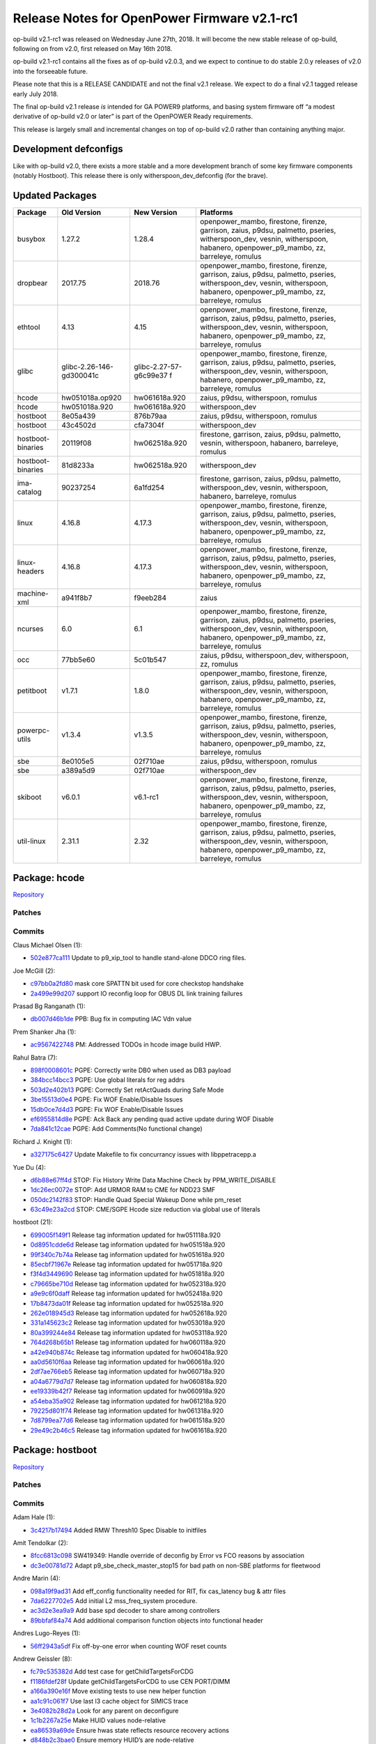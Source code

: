 Release Notes for OpenPower Firmware v2.1-rc1
=============================================

op-build v2.1-rc1 was released on Wednesday June 27th, 2018. It will become the new stable release of op-build, following on from v2.0,
first released on May 16th 2018.

op-build v2.1-rc1 contains all the fixes as of op-build v2.0.3, and we expect to continue to do stable 2.0.y releases of v2.0 into the
forseeable future.

Please note that this is a RELEASE CANDIDATE and not the final v2.1 release. We expect to do a final v2.1 tagged release early July 2018.

The final op-build v2.1 release *is* intended for GA POWER9 platforms, and basing system firmware off “a modest derivative of op-build v2.0
or later” is part of the OpenPOWER Ready requirements.

This release is largely small and incremental changes on top of op-build v2.0 rather than containing anything major.

Development defconfigs
----------------------

Like with op-build v2.0, there exists a more stable and a more development branch of some key firmware components (notably Hostboot). This
release there is only witherspoon_dev_defconfig (for the brave).

Updated Packages
----------------

+-------------------+---------------------------+------------------------+----------------------------------------------------------------+
| Package           | Old Version               | New Version            | Platforms                                                      |
+===================+===========================+========================+================================================================+
| busybox           | 1.27.2                    | 1.28.4                 | openpower_mambo, firestone, firenze, garrison, zaius, p9dsu,   |
|                   |                           |                        | palmetto, pseries, witherspoon_dev, vesnin, witherspoon,       |
|                   |                           |                        | habanero, openpower_p9_mambo, zz, barreleye, romulus           |
+-------------------+---------------------------+------------------------+----------------------------------------------------------------+
| dropbear          | 2017.75                   | 2018.76                | openpower_mambo, firestone, firenze, garrison, zaius, p9dsu,   |
|                   |                           |                        | palmetto, pseries, witherspoon_dev, vesnin, witherspoon,       |
|                   |                           |                        | habanero, openpower_p9_mambo, zz, barreleye, romulus           |
+-------------------+---------------------------+------------------------+----------------------------------------------------------------+
| ethtool           | 4.13                      | 4.15                   | openpower_mambo, firestone, firenze, garrison, zaius, p9dsu,   |
|                   |                           |                        | palmetto, pseries, witherspoon_dev, vesnin, witherspoon,       |
|                   |                           |                        | habanero, openpower_p9_mambo, zz, barreleye, romulus           |
+-------------------+---------------------------+------------------------+----------------------------------------------------------------+
| glibc             | glibc-2.26-146-gd300041c  | glibc-2.27-57-g6c99e37 | openpower_mambo, firestone, firenze, garrison, zaius, p9dsu,   |
|                   |                           | f                      | palmetto, pseries, witherspoon_dev, vesnin, witherspoon,       |
|                   |                           |                        | habanero, openpower_p9_mambo, zz, barreleye, romulus           |
+-------------------+---------------------------+------------------------+----------------------------------------------------------------+
| hcode             | hw051018a.op920           | hw061618a.920          | zaius, p9dsu, witherspoon, romulus                             |
+-------------------+---------------------------+------------------------+----------------------------------------------------------------+
| hcode             | hw051018a.920             | hw061618a.920          | witherspoon_dev                                                |
+-------------------+---------------------------+------------------------+----------------------------------------------------------------+
| hostboot          | 8e05a439                  | 876b79aa               | zaius, p9dsu, witherspoon, romulus                             |
+-------------------+---------------------------+------------------------+----------------------------------------------------------------+
| hostboot          | 43c4502d                  | cfa7304f               | witherspoon_dev                                                |
+-------------------+---------------------------+------------------------+----------------------------------------------------------------+
| hostboot-binaries | 20119f08                  | hw062518a.920          | firestone, garrison, zaius, p9dsu, palmetto, vesnin,           |
|                   |                           |                        | witherspoon, habanero, barreleye, romulus                      |
+-------------------+---------------------------+------------------------+----------------------------------------------------------------+
| hostboot-binaries | 81d8233a                  | hw062518a.920          | witherspoon_dev                                                |
+-------------------+---------------------------+------------------------+----------------------------------------------------------------+
| ima-catalog       | 90237254                  | 6a1fd254               | firestone, garrison, zaius, p9dsu, palmetto, witherspoon_dev,  |
|                   |                           |                        | vesnin, witherspoon, habanero, barreleye, romulus              |
+-------------------+---------------------------+------------------------+----------------------------------------------------------------+
| linux             | 4.16.8                    | 4.17.3                 | openpower_mambo, firestone, firenze, garrison, zaius, p9dsu,   |
|                   |                           |                        | palmetto, pseries, witherspoon_dev, vesnin, witherspoon,       |
|                   |                           |                        | habanero, openpower_p9_mambo, zz, barreleye, romulus           |
+-------------------+---------------------------+------------------------+----------------------------------------------------------------+
| linux-headers     | 4.16.8                    | 4.17.3                 | openpower_mambo, firestone, firenze, garrison, zaius, p9dsu,   |
|                   |                           |                        | palmetto, pseries, witherspoon_dev, vesnin, witherspoon,       |
|                   |                           |                        | habanero, openpower_p9_mambo, zz, barreleye, romulus           |
+-------------------+---------------------------+------------------------+----------------------------------------------------------------+
| machine-xml       | a941f8b7                  | f9eeb284               | zaius                                                          |
+-------------------+---------------------------+------------------------+----------------------------------------------------------------+
| ncurses           | 6.0                       | 6.1                    | openpower_mambo, firestone, firenze, garrison, zaius, p9dsu,   |
|                   |                           |                        | palmetto, pseries, witherspoon_dev, vesnin, witherspoon,       |
|                   |                           |                        | habanero, openpower_p9_mambo, zz, barreleye, romulus           |
+-------------------+---------------------------+------------------------+----------------------------------------------------------------+
| occ               | 77bb5e60                  | 5c01b547               | zaius, p9dsu, witherspoon_dev, witherspoon, zz, romulus        |
+-------------------+---------------------------+------------------------+----------------------------------------------------------------+
| petitboot         | v1.7.1                    | 1.8.0                  | openpower_mambo, firestone, firenze, garrison, zaius, p9dsu,   |
|                   |                           |                        | palmetto, pseries, witherspoon_dev, vesnin, witherspoon,       |
|                   |                           |                        | habanero, openpower_p9_mambo, zz, barreleye, romulus           |
+-------------------+---------------------------+------------------------+----------------------------------------------------------------+
| powerpc-utils     | v1.3.4                    | v1.3.5                 | openpower_mambo, firestone, firenze, garrison, zaius, p9dsu,   |
|                   |                           |                        | palmetto, pseries, witherspoon_dev, vesnin, witherspoon,       |
|                   |                           |                        | habanero, openpower_p9_mambo, zz, barreleye, romulus           |
+-------------------+---------------------------+------------------------+----------------------------------------------------------------+
| sbe               | 8e0105e5                  | 02f710ae               | zaius, p9dsu, witherspoon, romulus                             |
+-------------------+---------------------------+------------------------+----------------------------------------------------------------+
| sbe               | a389a5d9                  | 02f710ae               | witherspoon_dev                                                |
+-------------------+---------------------------+------------------------+----------------------------------------------------------------+
| skiboot           | v6.0.1                    | v6.1-rc1               | openpower_mambo, firestone, firenze, garrison, zaius, p9dsu,   |
|                   |                           |                        | palmetto, pseries, witherspoon_dev, vesnin, witherspoon,       |
|                   |                           |                        | habanero, openpower_p9_mambo, zz, barreleye, romulus           |
+-------------------+---------------------------+------------------------+----------------------------------------------------------------+
| util-linux        | 2.31.1                    | 2.32                   | openpower_mambo, firestone, firenze, garrison, zaius, p9dsu,   |
|                   |                           |                        | palmetto, pseries, witherspoon_dev, vesnin, witherspoon,       |
|                   |                           |                        | habanero, openpower_p9_mambo, zz, barreleye, romulus           |
+-------------------+---------------------------+------------------------+----------------------------------------------------------------+

Package: hcode
--------------

`Repository <https://github.com/open-power/hcode>`__

Patches
~~~~~~~

Commits
~~~~~~~

Claus Michael Olsen (1):

-  `502e877ca111 <https://github.com/open-power/hcode/commit/502e877ca111>`__ Update to p9_xip_tool to handle stand-alone DDCO ring files.

Joe McGill (2):

-  `c97bb0a2fd80 <https://github.com/open-power/hcode/commit/c97bb0a2fd80>`__ mask core SPATTN bit used for core checkstop handshake
-  `2a499e99d207 <https://github.com/open-power/hcode/commit/2a499e99d207>`__ support IO reconfig loop for OBUS DL link training failures

Prasad Bg Ranganath (1):

-  `db007d46b1de <https://github.com/open-power/hcode/commit/db007d46b1de>`__ PPB: Bug fix in computing IAC Vdn value

Prem Shanker Jha (1):

-  `ac9567422748 <https://github.com/open-power/hcode/commit/ac9567422748>`__ PM: Addressed TODOs in hcode image build HWP.

Rahul Batra (7):

-  `898f0008601c <https://github.com/open-power/hcode/commit/898f0008601c>`__ PGPE: Correctly write DB0 when used as DB3 payload
-  `384bcc14bcc3 <https://github.com/open-power/hcode/commit/384bcc14bcc3>`__ PGPE: Use global literals for reg addrs
-  `503d2e402b13 <https://github.com/open-power/hcode/commit/503d2e402b13>`__ PGPE: Correctly Set retActQuads during Safe Mode
-  `3be15513d0e4 <https://github.com/open-power/hcode/commit/3be15513d0e4>`__ PGPE: Fix WOF Enable/Disable Issues
-  `15db0ce7d4d3 <https://github.com/open-power/hcode/commit/15db0ce7d4d3>`__ PGPE: Fix WOF Enable/Disable Issues
-  `ef6955814d8e <https://github.com/open-power/hcode/commit/ef6955814d8e>`__ PGPE: Ack Back any pending quad active update during WOF
   Disable
-  `7da841c12cae <https://github.com/open-power/hcode/commit/7da841c12cae>`__ PGPE: Add Comments(No functional change)

Richard J. Knight (1):

-  `a327175c6427 <https://github.com/open-power/hcode/commit/a327175c6427>`__ Update Makefile to fix concurrancy issues with libppetracepp.a

Yue Du (4):

-  `d6b88e67ff4d <https://github.com/open-power/hcode/commit/d6b88e67ff4d>`__ STOP: Fix History Write Data Machine Check by
   PPM_WRITE_DISABLE
-  `1dc26ec0072e <https://github.com/open-power/hcode/commit/1dc26ec0072e>`__ STOP: Add URMOR RAM to CME for NDD23 SMF
-  `050dc2142f83 <https://github.com/open-power/hcode/commit/050dc2142f83>`__ STOP: Handle Quad Special Wakeup Done while pm_reset
-  `63c49e23a2cd <https://github.com/open-power/hcode/commit/63c49e23a2cd>`__ STOP: CME/SGPE Hcode size reduction via global use of literals

hostboot (21):

-  `699005f149f1 <https://github.com/open-power/hcode/commit/699005f149f1>`__ Release tag information updated for hw051118a.920
-  `0d8951cdde6d <https://github.com/open-power/hcode/commit/0d8951cdde6d>`__ Release tag information updated for hw051518a.920
-  `99f340c7b74a <https://github.com/open-power/hcode/commit/99f340c7b74a>`__ Release tag information updated for hw051618a.920
-  `85ecbf71967e <https://github.com/open-power/hcode/commit/85ecbf71967e>`__ Release tag information updated for hw051718a.920
-  `f3f4d3449690 <https://github.com/open-power/hcode/commit/f3f4d3449690>`__ Release tag information updated for hw051818a.920
-  `c79665be710d <https://github.com/open-power/hcode/commit/c79665be710d>`__ Release tag information updated for hw052318a.920
-  `a9e9c6f0daff <https://github.com/open-power/hcode/commit/a9e9c6f0daff>`__ Release tag information updated for hw052418a.920
-  `17b8473da01f <https://github.com/open-power/hcode/commit/17b8473da01f>`__ Release tag information updated for hw052518a.920
-  `262e018945d3 <https://github.com/open-power/hcode/commit/262e018945d3>`__ Release tag information updated for hw052618a.920
-  `331a145623c2 <https://github.com/open-power/hcode/commit/331a145623c2>`__ Release tag information updated for hw053018a.920
-  `80a399244e84 <https://github.com/open-power/hcode/commit/80a399244e84>`__ Release tag information updated for hw053118a.920
-  `764d268b65b1 <https://github.com/open-power/hcode/commit/764d268b65b1>`__ Release tag information updated for hw060118a.920
-  `a42e940b874c <https://github.com/open-power/hcode/commit/a42e940b874c>`__ Release tag information updated for hw060418a.920
-  `aa0d5610f6aa <https://github.com/open-power/hcode/commit/aa0d5610f6aa>`__ Release tag information updated for hw060618a.920
-  `2df7ae766eb5 <https://github.com/open-power/hcode/commit/2df7ae766eb5>`__ Release tag information updated for hw060718a.920
-  `a04a6779d7d7 <https://github.com/open-power/hcode/commit/a04a6779d7d7>`__ Release tag information updated for hw060818a.920
-  `ee19339b42f7 <https://github.com/open-power/hcode/commit/ee19339b42f7>`__ Release tag information updated for hw060918a.920
-  `a54eba35a902 <https://github.com/open-power/hcode/commit/a54eba35a902>`__ Release tag information updated for hw061218a.920
-  `79225d801f74 <https://github.com/open-power/hcode/commit/79225d801f74>`__ Release tag information updated for hw061318a.920
-  `7d8799ea77d6 <https://github.com/open-power/hcode/commit/7d8799ea77d6>`__ Release tag information updated for hw061518a.920
-  `29e49c2b46c5 <https://github.com/open-power/hcode/commit/29e49c2b46c5>`__ Release tag information updated for hw061618a.920

Package: hostboot
-----------------

`Repository <https://github.com/open-power/hostboot>`__

.. _v2.1-rc1-patches-1:

Patches
~~~~~~~

.. _v2.1-rc1-commits-1:

Commits
~~~~~~~

Adam Hale (1):

-  `3c4217b17494 <https://github.com/open-power/hostboot/commit/3c4217b17494>`__ Added RMW Thresh10 Spec Disable to initfiles

Amit Tendolkar (2):

-  `8fcc6813c098 <https://github.com/open-power/hostboot/commit/8fcc6813c098>`__ SW419349: Handle override of deconfig by Error vs FCO
   reasons by association
-  `dc3e00781d72 <https://github.com/open-power/hostboot/commit/dc3e00781d72>`__ Adapt p9_sbe_check_master_stop15 for bad path on non-SBE
   platforms for fleetwood

Andre Marin (4):

-  `098a19f9ad31 <https://github.com/open-power/hostboot/commit/098a19f9ad31>`__ Add eff_config functionality needed for RIT, fix
   cas_latency bug & attr files
-  `7da6227702e5 <https://github.com/open-power/hostboot/commit/7da6227702e5>`__ Add initial L2 mss_freq_system procedure.
-  `ac3d2e3ea9a9 <https://github.com/open-power/hostboot/commit/ac3d2e3ea9a9>`__ Add base spd decoder to share among controllers
-  `89bbfaf84a74 <https://github.com/open-power/hostboot/commit/89bbfaf84a74>`__ Add additional comparison function objects into functional
   header

Andres Lugo-Reyes (1):

-  `56ff2943a5df <https://github.com/open-power/hostboot/commit/56ff2943a5df>`__ Fix off-by-one error when counting WOF reset counts

Andrew Geissler (8):

-  `fc79c535382d <https://github.com/open-power/hostboot/commit/fc79c535382d>`__ Add test case for getChildTargetsForCDG
-  `f1186fdef28f <https://github.com/open-power/hostboot/commit/f1186fdef28f>`__ Update getChildTargetsForCDG to use CEN PORT/DIMM
-  `a166a390e16f <https://github.com/open-power/hostboot/commit/a166a390e16f>`__ Move existing tests to use new helper function
-  `aa1c91c061f7 <https://github.com/open-power/hostboot/commit/aa1c91c061f7>`__ Use last l3 cache object for SIMICS trace
-  `3e4082b28d2a <https://github.com/open-power/hostboot/commit/3e4082b28d2a>`__ Look for any parent on deconfigure
-  `1c1b2267a25e <https://github.com/open-power/hostboot/commit/1c1b2267a25e>`__ Make HUID values node-relative
-  `ea86539a69de <https://github.com/open-power/hostboot/commit/ea86539a69de>`__ Ensure hwas state reflects resource recovery actions
-  `d848b2c3bae0 <https://github.com/open-power/hostboot/commit/d848b2c3bae0>`__ Ensure memory HUID’s are node-relative

Ankit Dhingra (1):

-  `8a3c6293dff7 <https://github.com/open-power/hostboot/commit/8a3c6293dff7>`__ Add support for TOD osc switch interrupt

Ben Gass (5):

-  `d1c0355b013c <https://github.com/open-power/hostboot/commit/d1c0355b013c>`__ Set TRAIN_TIME to 0 for simulation.
-  `ee559052e566 <https://github.com/open-power/hostboot/commit/ee559052e566>`__ Update p9n_23 engd with
   n23_e9108_3_tp105_ec408_soa_sc_u138_01 data
-  `d4954387404b <https://github.com/open-power/hostboot/commit/d4954387404b>`__ Correct Safe mode freqency to UltraTurbo compare error
   message.
-  `785e89f5fcf9 <https://github.com/open-power/hostboot/commit/785e89f5fcf9>`__ Shorten A-link timers for sim. Add polling for A-link
   training.
-  `f563ab5ac678 <https://github.com/open-power/hostboot/commit/f563ab5ac678>`__ Updating p9.core.scan.initfile settings for p9n 2.3

Benjamin Weisenbeck (8):

-  `b9f23622a49f <https://github.com/open-power/hostboot/commit/b9f23622a49f>`__ PRD: Updates for Cumulus PLL analysis
-  `0b19471945a6 <https://github.com/open-power/hostboot/commit/0b19471945a6>`__ PRD: Add post analysis function for Centaur PLL
-  `9a67762efeac <https://github.com/open-power/hostboot/commit/9a67762efeac>`__ PRD: XBUS spare deployed should be predictive in mnfg
-  `eaaf8422a3e4 <https://github.com/open-power/hostboot/commit/eaaf8422a3e4>`__ PRD: Support for handling core unit checkstop
-  `9e5283c651ba <https://github.com/open-power/hostboot/commit/9e5283c651ba>`__ PRD: Callout both PCI clocks by position for double clock
   failure
-  `8e3836f3ef0b <https://github.com/open-power/hostboot/commit/8e3836f3ef0b>`__ PRD: Cleanup RC handling in PLL code
-  `0b069da4ece5 <https://github.com/open-power/hostboot/commit/0b069da4ece5>`__ PRD: Fix core checkstop masking
-  `3796a71a5012 <https://github.com/open-power/hostboot/commit/3796a71a5012>`__ PRD: Add missing centaur PLL CheckErrorType plugin

Bill Hoffa (9):

-  `59c3af1f3017 <https://github.com/open-power/hostboot/commit/59c3af1f3017>`__ Implement Interrupt Resource Provider Init for MPIPL
   Multi-Node Systems
-  `90a2cbe1f607 <https://github.com/open-power/hostboot/commit/90a2cbe1f607>`__ Set Master Proc Attrs during MPIPL FSP Fail-Over Scenario
-  `3ee0baff08c2 <https://github.com/open-power/hostboot/commit/3ee0baff08c2>`__ Set attribute PROC_MASTER_TYPE during MPIPL
-  `f3b2f887b854 <https://github.com/open-power/hostboot/commit/f3b2f887b854>`__ Add 2nd query to hbRelease script finding commits in
   release-fips920
-  `6bb10d494153 <https://github.com/open-power/hostboot/commit/6bb10d494153>`__ Force hbRelease to search ‘master’ branch
-  `034db70a607c <https://github.com/open-power/hostboot/commit/034db70a607c>`__ Multinode MPIPL INTRP Initialization Changes
-  `b3e359badd40 <https://github.com/open-power/hostboot/commit/b3e359badd40>`__ Corrected data type to size for var in
   retrieveRepairDataMemBuf()
-  `112e8c957fb6 <https://github.com/open-power/hostboot/commit/112e8c957fb6>`__ Enable DMI Erepair
-  `cb841f1bd72a <https://github.com/open-power/hostboot/commit/cb841f1bd72a>`__ Add kernel debug trace to Invalid IPC Message Errors

Brian Bakke (3):

-  `3148c8e41ee8 <https://github.com/open-power/hostboot/commit/3148c8e41ee8>`__ Fixes to node IPC messaging to handling non-zero base
   addresses
-  `e364f91be172 <https://github.com/open-power/hostboot/commit/e364f91be172>`__ Fixes to node IPC messaging to handle non-zero base
   addresses
-  `77eb9fe3e55a <https://github.com/open-power/hostboot/commit/77eb9fe3e55a>`__ Itep16 substep order does not match documentation

Brian Silver (7):

-  `4e5b1ac13de9 <https://github.com/open-power/hostboot/commit/4e5b1ac13de9>`__ Initial commit of memory subsystem
-  `f958bd60cb79 <https://github.com/open-power/hostboot/commit/f958bd60cb79>`__ Fix memory/VBU attribute files, add ‘ipl’ test case
-  `26726a54e4f2 <https://github.com/open-power/hostboot/commit/26726a54e4f2>`__ Add memdiags implementation for superfast operations
-  `90ec400612ee <https://github.com/open-power/hostboot/commit/90ec400612ee>`__ Add L1 for p9_mss_freq_drift
-  `932cd97fe0ff <https://github.com/open-power/hostboot/commit/932cd97fe0ff>`__ Add freq checking to ipl unit test, fix mk file
-  `257555af0952 <https://github.com/open-power/hostboot/commit/257555af0952>`__ Add rudimentary memory plug rules
-  `496e3d430783 <https://github.com/open-power/hostboot/commit/496e3d430783>`__ Add minor minor version feature support to getecid

Brian Stegmiller (3):

-  `c0a78795a8dc <https://github.com/open-power/hostboot/commit/c0a78795a8dc>`__ PRD: Update TD_CTLR_DATA with port information
-  `11b5f7d2b616 <https://github.com/open-power/hostboot/commit/11b5f7d2b616>`__ ATTN: Examine correct proc for handling Centaur Attentions
-  `86cda996b3fb <https://github.com/open-power/hostboot/commit/86cda996b3fb>`__ PRD: DMI Lane Repair

CHRISTINA L. GRAVES (1):

-  `c63b3e4a122c <https://github.com/open-power/hostboot/commit/c63b3e4a122c>`__ p9_fab_iovalid fix to clear action0/1 bits corresponding w/
   link being enabled

Caleb Palmer (19):

-  `02d764dfa0a7 <https://github.com/open-power/hostboot/commit/02d764dfa0a7>`__ PRD: Fix invalid getConnectedParent in getCommonVars
-  `7f4b95b28d21 <https://github.com/open-power/hostboot/commit/7f4b95b28d21>`__ PRD: Adjust assert in BadDqBitmap Utils
-  `3d5c1c541bae <https://github.com/open-power/hostboot/commit/3d5c1c541bae>`__ PRD: Update restoreDramRepairs for Centaur
-  `233fec0d3893 <https://github.com/open-power/hostboot/commit/233fec0d3893>`__ PRD: Rename ATTR_MBA_PORT and ATTR_MBA_DIMM
-  `359102f7aaaa <https://github.com/open-power/hostboot/commit/359102f7aaaa>`__ Rename MBA_PORT and MBA_DIMM attrs
-  `93a05fa7d48c <https://github.com/open-power/hostboot/commit/93a05fa7d48c>`__ PRD: Update getDimmDqAttr for Centaur
-  `3f14f5032bfe <https://github.com/open-power/hostboot/commit/3f14f5032bfe>`__ PRD: UE callout rank if no dimm callout
-  `6ee6cdf1c18e <https://github.com/open-power/hostboot/commit/6ee6cdf1c18e>`__ PRD: getConnectedChild proc to membuf bug fix
-  `1e9e686d61cc <https://github.com/open-power/hostboot/commit/1e9e686d61cc>`__ PRD: Adjust proc to membuf getConnectedChild
-  `41a25f11016a <https://github.com/open-power/hostboot/commit/41a25f11016a>`__ PRD: Resume maint cmd support for MBA
-  `67499d6a3e87 <https://github.com/open-power/hostboot/commit/67499d6a3e87>`__ PRD: Runtime VCM support for Centaur
-  `6b6f1ef8f53f <https://github.com/open-power/hostboot/commit/6b6f1ef8f53f>`__ PRD: Fix template in chipMarkCleanup
-  `504349373489 <https://github.com/open-power/hostboot/commit/504349373489>`__ PRD: Runtime TPS for Centaur/Cumulus
-  `c0996da3cf36 <https://github.com/open-power/hostboot/commit/c0996da3cf36>`__ PRD: use isValid() check before MemSymbol::getDram()
-  `58436097f094 <https://github.com/open-power/hostboot/commit/58436097f094>`__ PRD: Fix template in applyRasPolicies
-  `8d97caa96550 <https://github.com/open-power/hostboot/commit/8d97caa96550>`__ Fix Bad Dq Centaur Translation
-  `8186a367ec6f <https://github.com/open-power/hostboot/commit/8186a367ec6f>`__ Temp remove bad bit translation until attr enabled for
   Fleetwood
-  `bfebff1e8079 <https://github.com/open-power/hostboot/commit/bfebff1e8079>`__ Adjust Bad Dq Translation for CDIMMs
-  `a65f239bf383 <https://github.com/open-power/hostboot/commit/a65f239bf383>`__ PRD: Dont report error log for backlog count underflow FIR

Chris Steffen (4):

-  `94bdad69c456 <https://github.com/open-power/hostboot/commit/94bdad69c456>`__ DMI I/O Checkin
-  `3a3a0d0d4dc8 <https://github.com/open-power/hostboot/commit/3a3a0d0d4dc8>`__ I/O Metadata Cleanup
-  `4a51cec16bdd <https://github.com/open-power/hostboot/commit/4a51cec16bdd>`__ SW431549 DMI Read Erepair
-  `13b422771493 <https://github.com/open-power/hostboot/commit/13b422771493>`__ Updating Channel Fail Mask

Christian Geddes (14):

-  `1cc7a88e11df <https://github.com/open-power/hostboot/commit/1cc7a88e11df>`__ Add PEER_PATH attribute to xbus and obus targets
-  `dd25ed1a207c <https://github.com/open-power/hostboot/commit/dd25ed1a207c>`__ Add error log for sbe poweron fails and clean up errlog
   commits
-  `261c874fb2dd <https://github.com/open-power/hostboot/commit/261c874fb2dd>`__ Update targeting init during RT to set PEER_TARGET on OBUS
   targets
-  `d2f22373f239 <https://github.com/open-power/hostboot/commit/d2f22373f239>`__ Deconfig record can’t get added to vitalAttn elog on FSP
-  `b1771bfafee1 <https://github.com/open-power/hostboot/commit/b1771bfafee1>`__ Create HWP to save/restore OBUS fir masks
-  `42327316097c <https://github.com/open-power/hostboot/commit/42327316097c>`__ Slave SBE scratch regs must be up to date before
   continueMPIPL called
-  `fd269e881530 <https://github.com/open-power/hostboot/commit/fd269e881530>`__ Clear obus fir mask attrs after restoring obus firmasks
-  `a09327508399 <https://github.com/open-power/hostboot/commit/a09327508399>`__ Save and restore OBUS related firmasks
-  `17d1f78337ea <https://github.com/open-power/hostboot/commit/17d1f78337ea>`__ Refactor re-init of targeting data during MPIPL/HBRT
   startup
-  `6b01faeebc16 <https://github.com/open-power/hostboot/commit/6b01faeebc16>`__ Link PLID for failing SBE recovery in PRD path w/ other
   related logs
-  `e15b65ed41d8 <https://github.com/open-power/hostboot/commit/e15b65ed41d8>`__ Fix bugs in core checkstop escalation manipulation during
   HB
-  `5090c197292c <https://github.com/open-power/hostboot/commit/5090c197292c>`__ Deprecate legacy ATTR_MBA_PORT/ATTR_MBA_DIMM
-  `be8bb8fae414 <https://github.com/open-power/hostboot/commit/be8bb8fae414>`__ Update PEER_TARGET values to be NULL on MPIPL if needed
-  `4d9e273baf30 <https://github.com/open-power/hostboot/commit/4d9e273baf30>`__ Remove deprecated VCS_I2C_RAIL attribute from hb code

Claus Michael Olsen (1):

-  `b22701137048 <https://github.com/open-power/hostboot/commit/b22701137048>`__ Update to p9_xip_tool to handle stand-alone DDCO ring
   files.

Craig Hamilton (1):

-  `7feb1cb12d1b <https://github.com/open-power/hostboot/commit/7feb1cb12d1b>`__ Adding unit tests for the mss lab sdk

Dan Crowell (21):

-  `6634b6fca3df <https://github.com/open-power/hostboot/commit/6634b6fca3df>`__ Better debug for weird PIR issues
-  `d44dfb65fa5d <https://github.com/open-power/hostboot/commit/d44dfb65fa5d>`__ Remove writeable from ATTR_FABRIC_GROUP/CHIP_ID
-  `ad181494c943 <https://github.com/open-power/hostboot/commit/ad181494c943>`__ Force hb dump on VFS crashes
-  `a4e02fc08289 <https://github.com/open-power/hostboot/commit/a4e02fc08289>`__ FFDC enhancements for core activate fails
-  `4d392ef8f9ea <https://github.com/open-power/hostboot/commit/4d392ef8f9ea>`__ Removing attributes that got added back in a bad merge
-  `6165bafa7de9 <https://github.com/open-power/hostboot/commit/6165bafa7de9>`__ Centaur DD1.3 Bucket Support
-  `a3cf4f273a3e <https://github.com/open-power/hostboot/commit/a3cf4f273a3e>`__ Add SMP_CABLE to PartCallout list
-  `d161474ee597 <https://github.com/open-power/hostboot/commit/d161474ee597>`__ Fix indirect scoms at runtime under Opal
-  `4bfa55da9a90 <https://github.com/open-power/hostboot/commit/4bfa55da9a90>`__ Increase default watchdog timeout to 10 minutes
-  `9bace77a615d <https://github.com/open-power/hostboot/commit/9bace77a615d>`__ Defer handling attentions on non-master proc until after
   SMP is up
-  `3ecd7cf99fb4 <https://github.com/open-power/hostboot/commit/3ecd7cf99fb4>`__ Add some MAGIC instructions to aid Simics optimization
-  `41daed137d2f <https://github.com/open-power/hostboot/commit/41daed137d2f>`__ Write Hostboot HRMOR into core scratch reg 1
-  `7ce378803d9a <https://github.com/open-power/hostboot/commit/7ce378803d9a>`__ Always deconfigure the parent of any deconfigured DIMM
-  `fe439a0d9ef0 <https://github.com/open-power/hostboot/commit/fe439a0d9ef0>`__ Add RESOURCE_RECOVERED event for all Targets
-  `2c5c60e23fad <https://github.com/open-power/hostboot/commit/2c5c60e23fad>`__ Add clock callout enums for specific clock sources
-  `4189613d36cc <https://github.com/open-power/hostboot/commit/4189613d36cc>`__ Fix for multinode HBRT use of VPD
-  `cc9d2c634eb6 <https://github.com/open-power/hostboot/commit/cc9d2c634eb6>`__ Remove EXTERNAL_VRM_STEPDELAY
-  `7cc829425257 <https://github.com/open-power/hostboot/commit/7cc829425257>`__ Debug improvements for exceptions and OOM hangs
-  `2432d94f7f53 <https://github.com/open-power/hostboot/commit/2432d94f7f53>`__ Update MAGIC instruction for Simics
-  `3eddb7eaa994 <https://github.com/open-power/hostboot/commit/3eddb7eaa994>`__ Force ATTR_PROC_EFF_FABRIC_CHIP_ID to correct values
-  `a4dca215e867 <https://github.com/open-power/hostboot/commit/a4dca215e867>`__ Update some defaults for AVSBUS attributes

Daniel Howe (2):

-  `0f97acef7aec <https://github.com/open-power/hostboot/commit/0f97acef7aec>`__ Updates to pb_cfg_follow_scope_rate_jump_level and
   pb_cfg_np_cmd_jump_cmd_rate
-  `7b9936e7b593 <https://github.com/open-power/hostboot/commit/7b9936e7b593>`__ dd1.1+ DL training procedure updates

Daniel M. Crowell (1):

-  `1b819687e056 <https://github.com/open-power/hostboot/commit/1b819687e056>`__ Revert “Set HB Dump Flag in TI Data on any TI with SRC”

Elizabeth Liner (3):

-  `2a43c455adfc <https://github.com/open-power/hostboot/commit/2a43c455adfc>`__ Set up core checkstop escalation using HWP
-  `0539920e555b <https://github.com/open-power/hostboot/commit/0539920e555b>`__ Re-enabling test cases that were turned off during bringup
-  `27fc2d9695a4 <https://github.com/open-power/hostboot/commit/27fc2d9695a4>`__ Adding Chiplet Num testcases for MC, MI and DMI in cumulus

Greg Still (3):

-  `4e919f5e820f <https://github.com/open-power/hostboot/commit/4e919f5e820f>`__ PM: clear Hcode error injection bit upon PM complex reset
-  `f59ac34985af <https://github.com/open-power/hostboot/commit/f59ac34985af>`__ PM: Clear error injection bits before special wake-up in PM
   complex reset
-  `e95497ee0e43 <https://github.com/open-power/hostboot/commit/e95497ee0e43>`__ PM: Fix double biases value into safe mode frequency

Ilya Smirnov (9):

-  `92a48f3e7c80 <https://github.com/open-power/hostboot/commit/92a48f3e7c80>`__ Check if Console Library is Loaded Before Printing to
   Console
-  `a5982dd2d6a9 <https://github.com/open-power/hostboot/commit/a5982dd2d6a9>`__ New Attribute For Unusable TPMs
-  `70e337a2fe76 <https://github.com/open-power/hostboot/commit/70e337a2fe76>`__ Add Proc # to TPM’s Affinity Path
-  `d55d64a79ca4 <https://github.com/open-power/hostboot/commit/d55d64a79ca4>`__ Marked Failed TPMs Unusable For Alignment Check
-  `c1bbef56ec51 <https://github.com/open-power/hostboot/commit/c1bbef56ec51>`__ Fix range Tags in attribute_types.xml
-  `6ebff9a73ab0 <https://github.com/open-power/hostboot/commit/6ebff9a73ab0>`__ Secure Boot: Set trusted boot enabled in HDAT considering
   all nodes
-  `b77dbedc8f3c <https://github.com/open-power/hostboot/commit/b77dbedc8f3c>`__ Add Locking of Abus Sec Mailboxes
-  `c7384e829f3d <https://github.com/open-power/hostboot/commit/c7384e829f3d>`__ Secure Boot: Support API to fence off all node processors’
   secure mailboxes
-  `7e0d574dff88 <https://github.com/open-power/hostboot/commit/7e0d574dff88>`__ New Global For Console Daemon

Jacob Harvey (5):

-  `2be2b8605a3c <https://github.com/open-power/hostboot/commit/2be2b8605a3c>`__ Implementing thermal_init
-  `6e6325f51676 <https://github.com/open-power/hostboot/commit/6e6325f51676>`__ Implement p9_mss_throttle_mem
-  `e0a1c41a7ad9 <https://github.com/open-power/hostboot/commit/e0a1c41a7ad9>`__ Implement L2 eff_config_thermal, bulk_pwr_throttle
-  `fd71688e86ea <https://github.com/open-power/hostboot/commit/fd71688e86ea>`__ Fixing bulk_pwr_throttles calculations
-  `6b836df1d491 <https://github.com/open-power/hostboot/commit/6b836df1d491>`__ Implementing draminit_training_adv

Jaymes Wilks (5):

-  `98bee5bbab00 <https://github.com/open-power/hostboot/commit/98bee5bbab00>`__ New API to Retrieve Random Number from the TPM
-  `079de8c7c0f7 <https://github.com/open-power/hostboot/commit/079de8c7c0f7>`__ Remove workarounds for multinode HDAT support
-  `e9eacec8bad1 <https://github.com/open-power/hostboot/commit/e9eacec8bad1>`__ Support TPM PCR Poisoning
-  `0c6d58230e61 <https://github.com/open-power/hostboot/commit/0c6d58230e61>`__ Create attributes for intended PHYP ATTN areas
-  `24f3312ea1d3 <https://github.com/open-power/hostboot/commit/24f3312ea1d3>`__ HRMOR relative addressing for PHyp SP ATTN area dump

Jenny Huynh (1):

-  `27bbfd345736 <https://github.com/open-power/hostboot/commit/27bbfd345736>`__ Changing NXCQFIR(34) RNG control logic error to checkstop

Jim Yuan (1):

-  `01be61c03770 <https://github.com/open-power/hostboot/commit/01be61c03770>`__ Fix FRU board mfg date and time.

Joe McGill (23):

-  `37931b3b0f8f <https://github.com/open-power/hostboot/commit/37931b3b0f8f>`__ Add MSS customization support from CRP0 Lx MVPD
-  `c4b9c94600cc <https://github.com/open-power/hostboot/commit/c4b9c94600cc>`__ cen_scominits – add pervasive LFIR configuration for TP,
   NEST, MEM chiplets
-  `cb934c171a01 <https://github.com/open-power/hostboot/commit/cb934c171a01>`__ enable spreading via SS PLL for Fleetwood platform
-  `9dd8199cc416 <https://github.com/open-power/hostboot/commit/9dd8199cc416>`__ p9_spr_name_map – change mnemonic for SPR 511 to SMFCTRL
-  `6df55b571dcb <https://github.com/open-power/hostboot/commit/6df55b571dcb>`__ p9_sbe_common – mark TP LFIR bits 18:20 recoverable
-  `f9a40964fc9d <https://github.com/open-power/hostboot/commit/f9a40964fc9d>`__ support IO reconfig loop for OBUS DL link training failures
-  `dece8b8d13ad <https://github.com/open-power/hostboot/commit/dece8b8d13ad>`__ p9_sbe_scominit – unmask TP LFIR bit 37 for Cumulus
-  `4a43554124f7 <https://github.com/open-power/hostboot/commit/4a43554124f7>`__ p9_sbe_common – mark TP LFIR bit 37 as recoverable
-  `306a71070535 <https://github.com/open-power/hostboot/commit/306a71070535>`__ FBC Level 1 procedures
-  `b7d8c7cfb45e <https://github.com/open-power/hostboot/commit/b7d8c7cfb45e>`__ L2 HWPs – p9_smp_link_layer and p9_fab_iovalid
-  `75649c5f3d45 <https://github.com/open-power/hostboot/commit/75649c5f3d45>`__ L2 - Fabric updates for multi-chip support
-  `2cd54a28ccb0 <https://github.com/open-power/hostboot/commit/2cd54a28ccb0>`__ p9_fab_iovalid – invoke link validation subroutine
-  `36a8aaf9dc8b <https://github.com/open-power/hostboot/commit/36a8aaf9dc8b>`__ L3 update – p9_fab_iovalid
-  `904da7128b41 <https://github.com/open-power/hostboot/commit/904da7128b41>`__ IO, FBC updates to enable ABUS for Fleetwood
-  `0c44c70474ee <https://github.com/open-power/hostboot/commit/0c44c70474ee>`__ shift XBUS FIR programming inits for secure boot
-  `6d4c897edca3 <https://github.com/open-power/hostboot/commit/6d4c897edca3>`__ p9_fab_iovalid – secure ABUS mailboxes after iovalid is
   asserted
-  `eae5dde56fae <https://github.com/open-power/hostboot/commit/eae5dde56fae>`__ support IO reconfig loop for OBUS DL link training failures
-  `78055ea9215e <https://github.com/open-power/hostboot/commit/78055ea9215e>`__ p9_fab_iovalid – remove code setting ABUS security lock
-  `67ae5190164c <https://github.com/open-power/hostboot/commit/67ae5190164c>`__ shift OBUS FIR programming inits for secure boot
-  `ed7254aed9ca <https://github.com/open-power/hostboot/commit/ed7254aed9ca>`__ use putscomUnderMask API to update FBC DL control register
-  `8dba363050dc <https://github.com/open-power/hostboot/commit/8dba363050dc>`__ shift OBUS FIR programming inits for secure boot
-  `d93fbb365235 <https://github.com/open-power/hostboot/commit/d93fbb365235>`__ correctly propogate bad return code from
   p9_adu_coherent_status_check
-  `36839984fe01 <https://github.com/open-power/hostboot/commit/36839984fe01>`__ p9_throttle_sync – clear refresh sync type after issuing
   IPL sync

John Rell (1):

-  `a4dd8cf996ba <https://github.com/open-power/hostboot/commit/a4dd8cf996ba>`__ jgr18042600 Changed rx_recal_abort_dl_mask=0 for cumulus
   HW446964

Louis Stermole (10):

-  `375927318f7e <https://github.com/open-power/hostboot/commit/375927318f7e>`__ adding memory/lab subdirs, adding lab tool/module make
   target
-  `d4f2ab31bde3 <https://github.com/open-power/hostboot/commit/d4f2ab31bde3>`__ Remove GSA dependencies (CATCH, SQLITE3) from MSS builds
-  `29bde9b906c9 <https://github.com/open-power/hostboot/commit/29bde9b906c9>`__ WR_LVL Termination Fix (Qoff) for p9c, DDR4 only
-  `79e4184e41b7 <https://github.com/open-power/hostboot/commit/79e4184e41b7>`__ Fix p9c mss_ccs_fail_type function to return valid RC when
   it fails
-  `dd251cae71e5 <https://github.com/open-power/hostboot/commit/dd251cae71e5>`__ Change mss_freq algorithm to deconfigure ports to achieve
   common DIMM freq
-  `264b8c707d65 <https://github.com/open-power/hostboot/commit/264b8c707d65>`__ Add extra DRAM reset after RCD load on Nimbus
-  `a4e1c3426e15 <https://github.com/open-power/hostboot/commit/a4e1c3426e15>`__ Change MBSFIR[27] to be a conditional channel fail on
   Cumulus
-  `1d21270b627a <https://github.com/open-power/hostboot/commit/1d21270b627a>`__ Restore ATTR_CEN_SCHMOO_MULTIPLE_SETUP_CALL after shmoos to
   fix masking errors
-  `1d33fcf2c591 <https://github.com/open-power/hostboot/commit/1d33fcf2c591>`__ Add bad bit setting to p9c training advanced
-  `fd49726ffcf0 <https://github.com/open-power/hostboot/commit/fd49726ffcf0>`__ Fix p9c_generic_shmoo unit test to work with corrected bad
   bits attr

Luke Mulkey (2):

-  `1fd1cc97eb82 <https://github.com/open-power/hostboot/commit/1fd1cc97eb82>`__ P9C Memory Throttle Updates (new HWPs and new ISDIMM Power
   Curve support)
-  `788da84977bc <https://github.com/open-power/hostboot/commit/788da84977bc>`__ P9C Memory Throttle Updates (new HWPs and new ISDIMM Power
   Curve support)

Marty Gloff (5):

-  `f5024f66d08a <https://github.com/open-power/hostboot/commit/f5024f66d08a>`__ Set HB Dump Flag in TI Data on any TI with SRC
-  `d7355b73ce6b <https://github.com/open-power/hostboot/commit/d7355b73ce6b>`__ Improve resource recovery path to handle memory plugging
   rules
-  `cd8df2a4b033 <https://github.com/open-power/hostboot/commit/cd8df2a4b033>`__ Clear Block Spec Deconfig Attribute when Gard is removed
-  `876b79aacd9b <https://github.com/open-power/hostboot/commit/876b79aacd9b>`__ Fix for SBE_P9_XIP_CUSTOMIZE_UNSUCCESSFUL during ipl with
   one EX
-  `ccf2f3445e15 <https://github.com/open-power/hostboot/commit/ccf2f3445e15>`__ HBRT attrrp depends on node zero being present

Matt Derksen (6):

-  `7145f5c28a5b <https://github.com/open-power/hostboot/commit/7145f5c28a5b>`__ Checks for channel failure in memory.
-  `775a7639b7d3 <https://github.com/open-power/hostboot/commit/775a7639b7d3>`__ Update addExtMemMruData for Cumulus
-  `caa0f8a5bd32 <https://github.com/open-power/hostboot/commit/caa0f8a5bd32>`__ Fix function name of p9c_query_channel_failure
-  `9ec1a1f399f3 <https://github.com/open-power/hostboot/commit/9ec1a1f399f3>`__ Reenable getMemBufRawCardType calling.
-  `e38d6b0d199b <https://github.com/open-power/hostboot/commit/e38d6b0d199b>`__ DRAM sparing support functions
-  `3302fd380eba <https://github.com/open-power/hostboot/commit/3302fd380eba>`__ Additional DRAM sparing support functions

Matthew Hickman (2):

-  `03096ae8e5f3 <https://github.com/open-power/hostboot/commit/03096ae8e5f3>`__ Added empty scrub.H for HB mirror
-  `7b8e60462b27 <https://github.com/open-power/hostboot/commit/7b8e60462b27>`__ Added p9_mss_memdiag for cronus ipl and modified scrub for
   step 16

Meng Li (1):

-  `fd23ae8d50f3 <https://github.com/open-power/hostboot/commit/fd23ae8d50f3>`__ Get SN from BMC and update into PVPD EEPROM

Michael Pardeik (3):

-  `ccc4804c0a8f <https://github.com/open-power/hostboot/commit/ccc4804c0a8f>`__ P9C Memory Throttle HWP Updates
-  `df43ad6f8512 <https://github.com/open-power/hostboot/commit/df43ad6f8512>`__ P9N/P9C util to throttle HWP updates for min util and
   safemode
-  `49fe793f319d <https://github.com/open-power/hostboot/commit/49fe793f319d>`__ centaur mba initfile update for refresh reset interval

Mike Baiocchi (12):

-  `22b613003960 <https://github.com/open-power/hostboot/commit/22b613003960>`__ Rediscover I2C Targets after Host I2C Reset
-  `3d3d39d62a94 <https://github.com/open-power/hostboot/commit/3d3d39d62a94>`__ Get Final HDAT Size from PAYLOAD’s SPIRA section
-  `8e601e32703b <https://github.com/open-power/hostboot/commit/8e601e32703b>`__ Remove System Level TCE Attributes
-  `8e8b74fdbd58 <https://github.com/open-power/hostboot/commit/8e8b74fdbd58>`__ Add option to masterProcChipTargetHandle() to return
   functional chip
-  `d0eaecced89b <https://github.com/open-power/hostboot/commit/d0eaecced89b>`__ Skip Diagnostic Mode for I2C Resets over FSI In All Cases
-  `2383ff8f7e76 <https://github.com/open-power/hostboot/commit/2383ff8f7e76>`__ Add Secureboot Info to FFDC of I2C Errors
-  `3ad299af08fd <https://github.com/open-power/hostboot/commit/3ad299af08fd>`__ Establish Base Support For Sending Mailbox Messages Across
   XBUS/ABUS
-  `a1e236a42218 <https://github.com/open-power/hostboot/commit/a1e236a42218>`__ Improve FFDC for new Node Comm Device Driver
-  `26d9aed84b0f <https://github.com/open-power/hostboot/commit/26d9aed84b0f>`__ Add Mutex and Error Recovery for Node Communications
-  `36d47d4ca26d <https://github.com/open-power/hostboot/commit/36d47d4ca26d>`__ Update bbuild to b0608a_1823.920 and CUMULUS/Jenkins Fix
-  `7617e77949d7 <https://github.com/open-power/hostboot/commit/7617e77949d7>`__ Add procedure for istep 18’s Node Communication ABUS
   Exchange
-  `323f71eb613d <https://github.com/open-power/hostboot/commit/323f71eb613d>`__ Add TPM Calls to Node Communication ABUS Exchange Procedure

Nick Bofferding (15):

-  `b783b0264c7f <https://github.com/open-power/hostboot/commit/b783b0264c7f>`__ Secure Boot: Secure Centaurs in istep 14.5
-  `d2c360c9db83 <https://github.com/open-power/hostboot/commit/d2c360c9db83>`__ Secure Boot: Do not disable external cMFSI fencing in “host
   IPL complete” istep
-  `2fe71f4ddc13 <https://github.com/open-power/hostboot/commit/2fe71f4ddc13>`__ Secure Boot: Implement Centaur SCOM cache
-  `9394f9d05ef8 <https://github.com/open-power/hostboot/commit/9394f9d05ef8>`__ Secure Boot: Inform FSP of key transition progress
-  `396cbd9a20cb <https://github.com/open-power/hostboot/commit/396cbd9a20cb>`__ Secure Boot: Remove cMFSI fencing TODO
-  `6be04f343c79 <https://github.com/open-power/hostboot/commit/6be04f343c79>`__ Secure Boot: Purge SW signature cache for multinode
   binaries
-  `b14259e6b41a <https://github.com/open-power/hostboot/commit/b14259e6b41a>`__ Secure Boot: Disable x-bus node communication
-  `6359b6a6e881 <https://github.com/open-power/hostboot/commit/6359b6a6e881>`__ Fix memory leaks associated with various msg_sendrecv calls
-  `f9aa8f06bbd8 <https://github.com/open-power/hostboot/commit/f9aa8f06bbd8>`__ Memory Management: Fix coalesce to track holes in the page
   management
-  `b81a9c8640e6 <https://github.com/open-power/hostboot/commit/b81a9c8640e6>`__ Secure Boot: Defer init of Centaur SCOM cache register
   definitions
-  `cbacafbc508a <https://github.com/open-power/hostboot/commit/cbacafbc508a>`__ Secure Boot: Enabled final Secure Boot settings for
   Zeppelin
-  `1db54dcc27d4 <https://github.com/open-power/hostboot/commit/1db54dcc27d4>`__ Secure Boot: Disable cache of 2010800 Centaur register
-  `82aa44098bcf <https://github.com/open-power/hostboot/commit/82aa44098bcf>`__ Remove p9_fab_iovalid.C in order to re-mirror it
-  `30fe98727be2 <https://github.com/open-power/hostboot/commit/30fe98727be2>`__ Secure Boot: Centaur Security: Fix handling of 9 Centaur
   registers
-  `d420d7b06a2e <https://github.com/open-power/hostboot/commit/d420d7b06a2e>`__ Secure Boot: Set FIR mask bits for inactive OBUS links
   during host coalesce

Nick Klazynski (4):

-  `6838b3e41111 <https://github.com/open-power/hostboot/commit/6838b3e41111>`__ HW447585, HW447589, HW439303, Fix CDD1.2 security setting
-  `b801b49cd1ba <https://github.com/open-power/hostboot/commit/b801b49cd1ba>`__ Enable full ERAT for NDD2.2+ and CDD1.1+
-  `f757ce93e06b <https://github.com/open-power/hostboot/commit/f757ce93e06b>`__ Disable 2-for-1 on NDD2.2- and CDD1.2-
-  `443609a24275 <https://github.com/open-power/hostboot/commit/443609a24275>`__ Add RL0/RL1 support for CDD1.2

Prachi Gupta (12):

-  `3c73a7c369ce <https://github.com/open-power/hostboot/commit/3c73a7c369ce>`__ wrap test: Use MNFG_FLAGS instead of compile time flag
-  `dbd116ad5b6a <https://github.com/open-power/hostboot/commit/dbd116ad5b6a>`__ wrap_test: targeting fixups
-  `e71f194cb0ba <https://github.com/open-power/hostboot/commit/e71f194cb0ba>`__ DECONFIG_GARDABLE: add no_export tag, don’t want MRW to
   override
-  `2e5169694368 <https://github.com/open-power/hostboot/commit/2e5169694368>`__ wrap_test: set MFG_WRAP_TEST_LINKS_SET on the destination
   target
-  `bbee47025c11 <https://github.com/open-power/hostboot/commit/bbee47025c11>`__ Fixup all the voltage rail’s ID attribute for both proc and
   cent
-  `a9986addb4ff <https://github.com/open-power/hostboot/commit/a9986addb4ff>`__ call mss_volt\* hwps with membufs that have same VDDR_ID
-  `7983214c3e76 <https://github.com/open-power/hostboot/commit/7983214c3e76>`__ p9c_mss_volt_dimm_count: add a const to the input parameter
-  `0ae044ac29cf <https://github.com/open-power/hostboot/commit/0ae044ac29cf>`__ add a call to mss_volt_dimm_count hwp
-  `5815703c3be9 <https://github.com/open-power/hostboot/commit/5815703c3be9>`__ Add support for missing memory behind master proc
-  `27bf395be2cd <https://github.com/open-power/hostboot/commit/27bf395be2cd>`__ missing memory: istep 7 and 14 changes
-  `d50263f51eb4 <https://github.com/open-power/hostboot/commit/d50263f51eb4>`__ getMBvpdAttr: Updates for DDR3 support
-  `cc638c9bdc4e <https://github.com/open-power/hostboot/commit/cc638c9bdc4e>`__ Added in a sleep after we winkle in istep 18 to avoid race
   conditions

Prasad Bg Ranganath (5):

-  `4e78db3c12df <https://github.com/open-power/hostboot/commit/4e78db3c12df>`__ SBE:PUTRING: Add callout support for checkword mismatch
   failure
-  `798ff0e50b1d <https://github.com/open-power/hostboot/commit/798ff0e50b1d>`__ PM reset: Fix disable resclk procedure
-  `37aa1c9e5919 <https://github.com/open-power/hostboot/commit/37aa1c9e5919>`__ PM_RESCLK: Clear override bits of CACCR in reset flow
-  `261923ec2039 <https://github.com/open-power/hostboot/commit/261923ec2039>`__ PPB: Bug fix in computing IAC Vdn value
-  `25da6f268179 <https://github.com/open-power/hostboot/commit/25da6f268179>`__ PM:Remove deprecated attributes

Prem Shanker Jha (3):

-  `5ed2437d9ecf <https://github.com/open-power/hostboot/commit/5ed2437d9ecf>`__ SplWkup: Fixed issue in FFDC collection in case of special
   wakeup timeout.
-  `2b37fd25aed1 <https://github.com/open-power/hostboot/commit/2b37fd25aed1>`__ PM: Addressed TODOs in hcode image build HWP.
-  `cfa7304f5d6a <https://github.com/open-power/hostboot/commit/cfa7304f5d6a>`__ STOP API: API conditionally supports 255 SCOM restore
   entries for each quad.

Richard J. Knight (6):

-  `83c61f3ae866 <https://github.com/open-power/hostboot/commit/83c61f3ae866>`__ Use the effective chip and group ids to calc mmio addr
-  `496156ffbd83 <https://github.com/open-power/hostboot/commit/496156ffbd83>`__ Add centaur dynamic VDDR code to hostboot
-  `49f6c664792e <https://github.com/open-power/hostboot/commit/49f6c664792e>`__ Add fix for HDAT Fail in Hostboot istep 21: BC8A1A20
-  `c6cbabf3d435 <https://github.com/open-power/hostboot/commit/c6cbabf3d435>`__ Add HX keyword attribute for PCIe bifurcation support
-  `8e9be410090d <https://github.com/open-power/hostboot/commit/8e9be410090d>`__ Fix SRC BC8A1A20 - RUNTIME::RC_INVALID_RHB_INSTANCE
-  `8c3f57a54055 <https://github.com/open-power/hostboot/commit/8c3f57a54055>`__ Fix for SW432203: fails istep at istep host_runtime_setup

Rick Ward (4):

-  `3c2b4bf2adc3 <https://github.com/open-power/hostboot/commit/3c2b4bf2adc3>`__ RTC189294 - Centaur Channel Checkstop (Runtime)
-  `5db6a94e4472 <https://github.com/open-power/hostboot/commit/5db6a94e4472>`__ RTC189294 - Centaur Channel Checkstop (Runtime)
-  `b364d7b062bf <https://github.com/open-power/hostboot/commit/b364d7b062bf>`__ Centaur Channel Checkstop (runtime)
-  `74bfadb2ab87 <https://github.com/open-power/hostboot/commit/74bfadb2ab87>`__ Centaur Channel Checkstop (runtime)

Roland Veloz (5):

-  `c0217d002a0a <https://github.com/open-power/hostboot/commit/c0217d002a0a>`__ Added support, in Istep 08, to facilitate the testing of
   SMP wrap
-  `79c2cf9d40f1 <https://github.com/open-power/hostboot/commit/79c2cf9d40f1>`__ Added support, in IStep 09, to facilitate the testing of
   SMP wrap
-  `1af47d2a9aef <https://github.com/open-power/hostboot/commit/1af47d2a9aef>`__ Continuing support, in IStep 09, to facilitate the testing
   of SMP wrap
-  `c6916a42d34b <https://github.com/open-power/hostboot/commit/c6916a42d34b>`__ Add support for getting SBE Capabilites; extract SBE
   Version, Commit ID and Tags
-  `0189e34d3bbc <https://github.com/open-power/hostboot/commit/0189e34d3bbc>`__ Create a utility to add/remove entries from a link list
   within a given buffer

Ryan Black (1):

-  `e2ade14ecc5e <https://github.com/open-power/hostboot/commit/e2ade14ecc5e>`__ Change npu ATSD timeout to disabled

Sachin Gupta (1):

-  `747ebb9979d3 <https://github.com/open-power/hostboot/commit/747ebb9979d3>`__ Fix check for EQ_CME_SCOM_LMCR_SCOM

Sakethan R Kotta (2):

-  `34d086e3e678 <https://github.com/open-power/hostboot/commit/34d086e3e678>`__ untrusted SBE reserved memory region to Rsvd Mem Trace Buf
   Section
-  `1ec6201b896c <https://github.com/open-power/hostboot/commit/1ec6201b896c>`__ HBRT Reserved Mem Trace Buffer implementation.

Sameer Veer (1):

-  `22672ede554a <https://github.com/open-power/hostboot/commit/22672ede554a>`__ Include release track info in list-of-commits email

Santosh Balasubramanian (1):

-  `07cf2ea6e013 <https://github.com/open-power/hostboot/commit/07cf2ea6e013>`__ Secure Boot: Centaur Security: Initial sensitive register
   list

Soma BhanuTej (2):

-  `23e5c485a4f7 <https://github.com/open-power/hostboot/commit/23e5c485a4f7>`__ Adding p9c DD13 support
-  `d350dac276cc <https://github.com/open-power/hostboot/commit/d350dac276cc>`__ Adding p9c 1.3 support.

Stephen Glancy (14):

-  `14f1070233d3 <https://github.com/open-power/hostboot/commit/14f1070233d3>`__ Adds centaur dynamic VDDR code
-  `ad4b74504674 <https://github.com/open-power/hostboot/commit/ad4b74504674>`__ Adds secure mode boot for memory buffer chips
-  `57e0a47955d8 <https://github.com/open-power/hostboot/commit/57e0a47955d8>`__ Adds cumulus unit test support
-  `13c42ee1d839 <https://github.com/open-power/hostboot/commit/13c42ee1d839>`__ Adds MRW support for x4/x8 DIMM configurations
-  `0535232e93da <https://github.com/open-power/hostboot/commit/0535232e93da>`__ Fixes centaur bad bitmap processing
-  `2254d9f67acf <https://github.com/open-power/hostboot/commit/2254d9f67acf>`__ Enables DDR4 training advanced
-  `8ff5d8f2210b <https://github.com/open-power/hostboot/commit/8ff5d8f2210b>`__ Updates Centaur training to continue on fails for FW
-  `862ecf79aaec <https://github.com/open-power/hostboot/commit/862ecf79aaec>`__ Fixes Centaur code to use ATTR_BAD_DQ_BITMAP
-  `48ed215d898d <https://github.com/open-power/hostboot/commit/48ed215d898d>`__ Fix MBS mask FIR for Obus recovery
-  `5e71d0883849 <https://github.com/open-power/hostboot/commit/5e71d0883849>`__ Fixes CKE levels during RCD initialization
-  `3927a22f49db <https://github.com/open-power/hostboot/commit/3927a22f49db>`__ Fixes IPL UE callout code
-  `a49be1a5d21b <https://github.com/open-power/hostboot/commit/a49be1a5d21b>`__ Removes erroneous FAPI ERR print
-  `866f841512df <https://github.com/open-power/hostboot/commit/866f841512df>`__ Updates training advanced workarounds to run after a
   failure
-  `f5c960805358 <https://github.com/open-power/hostboot/commit/f5c960805358>`__ Updates the training advanced algorithm

Sumit Kumar (3):

-  `6855bca779b8 <https://github.com/open-power/hostboot/commit/6855bca779b8>`__ Erepair HWP - Include target type DMI
-  `eb3bc77cbaf3 <https://github.com/open-power/hostboot/commit/eb3bc77cbaf3>`__ Add check for copyright date if its begin-end years same
-  `1e12696d400f <https://github.com/open-power/hostboot/commit/1e12696d400f>`__ eRepair: Fixed lanes handling of target types

Swathi Madhuri Bhattiprolu (4):

-  `9c93244cabf8 <https://github.com/open-power/hostboot/commit/9c93244cabf8>`__ Fix HWAS_STATE_CHANGED_SUBSCRIPTION_MASK for MC/MI/DMI
-  `5620f81ace6c <https://github.com/open-power/hostboot/commit/5620f81ace6c>`__ Disable memory mirroring in simics temporarily
-  `b7a44c225976 <https://github.com/open-power/hostboot/commit/b7a44c225976>`__ Verify frequency attributes across nodes to match with that
   of master node
-  `e3163f375ff8 <https://github.com/open-power/hostboot/commit/e3163f375ff8>`__ Implement the VPD backend for these attributes

Thi Tran (3):

-  `927220a65bb7 <https://github.com/open-power/hostboot/commit/927220a65bb7>`__ Double frequency of coalescing memory fragmentation
-  `d46f111a8f66 <https://github.com/open-power/hostboot/commit/d46f111a8f66>`__ Fix unbalance FCO distribution between procs
-  `58f42f15ae71 <https://github.com/open-power/hostboot/commit/58f42f15ae71>`__ Fix data storage exception when PRD runs in istep 12.

Vasant Hegde (1):

-  `fbea67f16d58 <https://github.com/open-power/hostboot/commit/fbea67f16d58>`__ MPIPL: Update MDRT count for FSP based OPAL system

Venkatesh Sainath (1):

-  `2e3958796d0c <https://github.com/open-power/hostboot/commit/2e3958796d0c>`__ Fleetwood 2N specific targeting binary generation

William A. Kennington III (4):

-  `2f1a0ed58a1b <https://github.com/open-power/hostboot/commit/2f1a0ed58a1b>`__ istepdispatcher: When trying to set the watchdog, clear
   DONT_STOP
-  `9b9f654f0f6d <https://github.com/open-power/hostboot/commit/9b9f654f0f6d>`__ istepdispatcher: Reset the watchog to enable it
-  `3c2fdb8f668c <https://github.com/open-power/hostboot/commit/3c2fdb8f668c>`__ istep21: Keep the watchdog running into the host payload
-  `0aff9f48c7ea <https://github.com/open-power/hostboot/commit/0aff9f48c7ea>`__ ipmiwatchdog: Limit the number of resets

William G. Hoffa (1):

-  `45f20525ba60 <https://github.com/open-power/hostboot/commit/45f20525ba60>`__ Revert “Force hbRelease to search ‘master’ branch”

Yue Du (1):

-  `0d6bce9b7a0f <https://github.com/open-power/hostboot/commit/0d6bce9b7a0f>`__ STOP: Handle Quad Special Wakeup Done while pm_reset

Zane Shelley (62):

-  `453283ebfde2 <https://github.com/open-power/hostboot/commit/453283ebfde2>`__ PRD: Fixed logic errors in isMembufOnDimm() that broke
   Nimbus
-  `e8111177af9d <https://github.com/open-power/hostboot/commit/e8111177af9d>`__ PRD: fixed how RT TPS procedures are banned from processing
-  `2ab7c3f22534 <https://github.com/open-power/hostboot/commit/2ab7c3f22534>`__ PRD: finished porting handleRrFo() for MBA
-  `2f03c48855a5 <https://github.com/open-power/hostboot/commit/2f03c48855a5>`__ PRD: fix address registers for fetch ECC errors
-  `f62ac59186a6 <https://github.com/open-power/hostboot/commit/f62ac59186a6>`__ PRD: move MBA maint HWPs to PRD library
-  `dd245fcbbe5d <https://github.com/open-power/hostboot/commit/dd245fcbbe5d>`__ PRD: enable startScrub() support for Centaur
-  `c82b015b7609 <https://github.com/open-power/hostboot/commit/c82b015b7609>`__ PRD: remove unused P8 memory domain files
-  `40a290f2ab3b <https://github.com/open-power/hostboot/commit/40a290f2ab3b>`__ PRD: remove unused P8 memory data bundle files
-  `b26bb8d32b9f <https://github.com/open-power/hostboot/commit/b26bb8d32b9f>`__ PRD: callout connented L4 bug
-  `09035bf13460 <https://github.com/open-power/hostboot/commit/09035bf13460>`__ PRD: refined cleanupChnlAttns() for Centaur
-  `bc2d4987aef8 <https://github.com/open-power/hostboot/commit/bc2d4987aef8>`__ PRD: add getConnectedChild() support from proc to membuf
-  `b0a9477ec9a6 <https://github.com/open-power/hostboot/commit/b0a9477ec9a6>`__ PRD: refined cleanupChnlFail() for Centaur
-  `4e47aaa5ef48 <https://github.com/open-power/hostboot/commit/4e47aaa5ef48>`__ PRD: Callout MBA LOW with no gard on RCD parity errors
-  `5370984de389 <https://github.com/open-power/hostboot/commit/5370984de389>`__ PRD: Remove ForceRead() from MemAddr utils
-  `c1c584f04be0 <https://github.com/open-power/hostboot/commit/c1c584f04be0>`__ PRD: scrub resume counter for MBA runtime scrub commands
-  `1b04e458595a <https://github.com/open-power/hostboot/commit/1b04e458595a>`__ PRD: support to determine if BG scrub can resume after
   stop-on-error
-  `5064efd9ee55 <https://github.com/open-power/hostboot/commit/5064efd9ee55>`__ PRD: Simplify templates in memory CE functions
-  `0d6b900a5d12 <https://github.com/open-power/hostboot/commit/0d6b900a5d12>`__ PRD: Maintenance RCE handling during background scrub for
   Centaur
-  `e940af9a779a <https://github.com/open-power/hostboot/commit/e940af9a779a>`__ PRD: Maint soft/inter/hard CE handling during background
   scrub for Centaur
-  `4b7ee3632592 <https://github.com/open-power/hostboot/commit/4b7ee3632592>`__ PRD: Update MemTdCtlr::initialize() for Centaur
-  `aa0df6e89b16 <https://github.com/open-power/hostboot/commit/aa0df6e89b16>`__ PRD: removed unused P8 code
-  `c7867f1449a1 <https://github.com/open-power/hostboot/commit/c7867f1449a1>`__ PRD: flush CE and RCE tables when a TD procedure is
   complete
-  `b8037fcdbe63 <https://github.com/open-power/hostboot/commit/b8037fcdbe63>`__ PRD: cleanup after placing/verifying a chip mark on Centaur
-  `7ff47d2af40b <https://github.com/open-power/hostboot/commit/7ff47d2af40b>`__ PRD: standardized VCM nextStep() and analyzePhase()
-  `b869f42b77f4 <https://github.com/open-power/hostboot/commit/b869f42b77f4>`__ PRD: ECC analysis and command handling for DRAM sparing
-  `08488232045b <https://github.com/open-power/hostboot/commit/08488232045b>`__ PRD: TPS analyzePhase() for Centaur
-  `3e16432f929a <https://github.com/open-power/hostboot/commit/3e16432f929a>`__ PRD: TPS startNextPhase() for Centaur
-  `a8f19539edc5 <https://github.com/open-power/hostboot/commit/a8f19539edc5>`__ PRD: TPS nextStep() for Centaur
-  `47e9c9b12017 <https://github.com/open-power/hostboot/commit/47e9c9b12017>`__ PRD: TPS analyzeEccErrors() for Centaur
-  `82083635acda <https://github.com/open-power/hostboot/commit/82083635acda>`__ PRD: TPS analyzeCeStats() for Centaur
-  `9192da4a49db <https://github.com/open-power/hostboot/commit/9192da4a49db>`__ PRD: refined handleChnlFail() for Centaur
-  `1a66b96f84f3 <https://github.com/open-power/hostboot/commit/1a66b96f84f3>`__ PRD: FFDC registers for channel failure attentions
-  `a0ea8ab73807 <https://github.com/open-power/hostboot/commit/a0ea8ab73807>`__ PRD: updates from latest RAS XML
-  `41f3aa61a7e9 <https://github.com/open-power/hostboot/commit/41f3aa61a7e9>`__ PRD: removed old P8 memory system system code
-  `cecaeb320299 <https://github.com/open-power/hostboot/commit/cecaeb320299>`__ PRD: typo in runtime DRAM sparing signature
-  `38666ab58f15 <https://github.com/open-power/hostboot/commit/38666ab58f15>`__ PRD: create MarkStore::applyRasPolicies()
-  `557dadfef131 <https://github.com/open-power/hostboot/commit/557dadfef131>`__ PRD: remove NX unit checkstop support
-  `2775c2ed81ce <https://github.com/open-power/hostboot/commit/2775c2ed81ce>`__ PRD: removed runtime deconfig for channel failure
-  `f6c80b9c6010 <https://github.com/open-power/hostboot/commit/f6c80b9c6010>`__ PRD: removed depricated ErrDataService::handleUnitCS()
-  `ee548e96749a <https://github.com/open-power/hostboot/commit/ee548e96749a>`__ PRD: removed depricated unit dump support
-  `bcfc61239031 <https://github.com/open-power/hostboot/commit/bcfc61239031>`__ PRD: removed depricated rt deconfig and unit dump
   interfaces
-  `f54c91bffdc2 <https://github.com/open-power/hostboot/commit/f54c91bffdc2>`__ PRD: removed erroneous trace in getMemBufRawCardType()
-  `47c75711f2be <https://github.com/open-power/hostboot/commit/47c75711f2be>`__ PRD: fixed erroneous trace in PlatConfigurator::build()
-  `2b7899b5f805 <https://github.com/open-power/hostboot/commit/2b7899b5f805>`__ PRD: removed redundant ECC capture data
-  `0fc9ee71e06e <https://github.com/open-power/hostboot/commit/0fc9ee71e06e>`__ PRD: remove empty TD controller data
-  `f290f5d4a9ef <https://github.com/open-power/hostboot/commit/f290f5d4a9ef>`__ PRD: fixed parser bugs in TD_CTLR_DATA
-  `fc766f78534e <https://github.com/open-power/hostboot/commit/fc766f78534e>`__ PRD: set Cumulus command list timeout to match Nimbus
-  `27bf34b7fa6e <https://github.com/open-power/hostboot/commit/27bf34b7fa6e>`__ PRD: add CE table traces for MNFG mode thresholds
-  `e1a04818ba32 <https://github.com/open-power/hostboot/commit/e1a04818ba32>`__ PRD: enable FSP channel fail isolation on processor side of
   bus
-  `36b343d78a73 <https://github.com/open-power/hostboot/commit/36b343d78a73>`__ PRD: use correct symbol when writing MBA markstore
-  `2024675173c3 <https://github.com/open-power/hostboot/commit/2024675173c3>`__ PRD: MNFG spare DRAM deploy needs to deploy on both MBA
   ports
-  `34768601609c <https://github.com/open-power/hostboot/commit/34768601609c>`__ PRD: Do not abort on UE during MBA TPS
-  `03416d24641d <https://github.com/open-power/hostboot/commit/03416d24641d>`__ PRD: Set ‘too many bus errors’ in DMIFIR to UNIT_CS
-  `b2c2ca936ce6 <https://github.com/open-power/hostboot/commit/b2c2ca936ce6>`__ PRD: MBA command resume not incrementing address
-  `ccea7f349f6e <https://github.com/open-power/hostboot/commit/ccea7f349f6e>`__ PRD: shift UCS and HA chiplet masks to match chiplet FIRs
-  `a4746b6f2924 <https://github.com/open-power/hostboot/commit/a4746b6f2924>`__ PRD: fix bug that bypasses TPS ban support
-  `84a0b8e43c20 <https://github.com/open-power/hostboot/commit/84a0b8e43c20>`__ PRD: remove unused TD queue parameters
-  `5a3703db513a <https://github.com/open-power/hostboot/commit/5a3703db513a>`__ PRD: All TPS bans on MCA target should cause fetch CE
   masking
-  `630c378b8dde <https://github.com/open-power/hostboot/commit/630c378b8dde>`__ PRD: reduce number of ways TPS can be banned
-  `bb794f948b1f <https://github.com/open-power/hostboot/commit/bb794f948b1f>`__ PRD: Ban TPS if UE found during VCM, DSD, or TPS procedures
-  `5a927c8232d0 <https://github.com/open-power/hostboot/commit/5a927c8232d0>`__ PRD: abort TPS if chip mark placed during procedure
-  `4696c5090436 <https://github.com/open-power/hostboot/commit/4696c5090436>`__ PRD: fixed the per-symbol threshold in MBA TPS

aravnair-in (4):

-  `415026c16dd2 <https://github.com/open-power/hostboot/commit/415026c16dd2>`__ Fix instance path for SMPGROUP target
-  `14a61c96fa3b <https://github.com/open-power/hostboot/commit/14a61c96fa3b>`__ Comment why we add INSTANCE_PATH specifically for SMPGROUP
-  `49e74816eab8 <https://github.com/open-power/hostboot/commit/49e74816eab8>`__ Set DECONFIG_GARDABLE for SMPGROUP target
-  `0c9579f525f4 <https://github.com/open-power/hostboot/commit/0c9579f525f4>`__ Deconfig by association rule for SMPGROUP targets

nagurram-in (2):

-  `e33bd00b1ee9 <https://github.com/open-power/hostboot/commit/e33bd00b1ee9>`__ HDAT: Fix to pass mcbist target for mem bus frequency API
-  `f3fd15c5b123 <https://github.com/open-power/hostboot/commit/f3fd15c5b123>`__ HDAT: New attribute LOCATION_CODE support for fru target

spashabk-in (1):

-  `764053f34519 <https://github.com/open-power/hostboot/commit/764053f34519>`__ Remove clear(step 3) of reset vectors

Package: occ
------------

`Repository <https://github.com/open-power/occ>`__

.. _v2.1-rc1-patches-2:

Patches
~~~~~~~

.. _v2.1-rc1-commits-2:

Commits
~~~~~~~

Andres Lugo-Reyes (2):

-  `139bc907486b <https://github.com/open-power/occ/commit/139bc907486b>`__ Package the g_wof struct so debug command data is consistent
-  `7c2a9700d0db <https://github.com/open-power/occ/commit/7c2a9700d0db>`__ Redundant APSS Support

Douglas Gilbert (1):

-  `5c01b5476e8f <https://github.com/open-power/occ/commit/5c01b5476e8f>`__ captureFir: Add delay and sbefifo reset

William Bryan (1):

-  `0cb9eeae2f09 <https://github.com/open-power/occ/commit/0cb9eeae2f09>`__ Enable GPE IPC Timers

mbroyles (1):

-  `aa97e176b1be <https://github.com/open-power/occ/commit/aa97e176b1be>`__ Force update of OPAL-OCC memory after GPU presence detected

Package: petitboot
------------------

`Repository <https://github.com/open-power/petitboot>`__

.. _v2.1-rc1-patches-3:

Patches
~~~~~~~

-  `petitboot-01-autotools-Add-autopoint-generated-files.patch <https://github.com/open-power/op-build/tree/HEAD/openpower/package/petitboot/petitboot-01-autotools-Add-autopoint-generated-files.patch>`__

.. _v2.1-rc1-commits-3:

Commits
~~~~~~~

Package: sbe
------------

`Repository <https://github.com/open-power/sbe>`__

.. _v2.1-rc1-patches-4:

Patches
~~~~~~~

.. _v2.1-rc1-commits-4:

Commits
~~~~~~~

Claus Michael Olsen (2):

-  `34332987f42c <https://github.com/open-power/sbe/commit/34332987f42c>`__ Risk level 3/4/5 support: Step 2 - image update to TOR v7
-  `3d4428aecda5 <https://github.com/open-power/sbe/commit/3d4428aecda5>`__ Update to p9_xip_tool to handle stand-alone DDCO ring files.

Joe McGill (1):

-  `a7e21bc75bf9 <https://github.com/open-power/sbe/commit/a7e21bc75bf9>`__ Savory Insomnia – revert to ordered tlbie mode for Cumulus

John Rell (1):

-  `accb97c18e8c <https://github.com/open-power/sbe/commit/accb97c18e8c>`__ jgr18042600 Changed rx_recal_abort_dl_mask=0 for cumulus
   HW446964

Nick Klazynski (2):

-  `1768f6cce137 <https://github.com/open-power/sbe/commit/1768f6cce137>`__ TM workaround for HW443982
-  `8338464e3a33 <https://github.com/open-power/sbe/commit/8338464e3a33>`__ HW447585, HW447589, HW439303, Fix CDD1.2 security setting

Prasad Bg Ranganath (1):

-  `02f710ae2d11 <https://github.com/open-power/sbe/commit/02f710ae2d11>`__ SBE:PUTRING: Add callout support for checkword mismatch failure

Prem Shanker Jha (1):

-  `be807f0fd7ec <https://github.com/open-power/sbe/commit/be807f0fd7ec>`__ PM: Fix FFDC collection for HWP p9_collect_suspend_ffdc.

Raja Das (2):

-  `104a5bd096f7 <https://github.com/open-power/sbe/commit/104a5bd096f7>`__ Tempopary fix to fail MPIPL if Cache is not scommable
-  `7ba886dde651 <https://github.com/open-power/sbe/commit/7ba886dde651>`__ Enabled scomable state check before cache flush in mpipl

Sachin Gupta (1):

-  `9dc8c3e5576d <https://github.com/open-power/sbe/commit/9dc8c3e5576d>`__ Revert Tempopary fix to fail MPIPL if Cache is not scommable

Santosh Balasubramanian (1):

-  `6ebd43e6945e <https://github.com/open-power/sbe/commit/6ebd43e6945e>`__ Nest perf counter cfg registers

Soma BhanuTej (1):

-  `1a52c0665d85 <https://github.com/open-power/sbe/commit/1a52c0665d85>`__ Adding p9c DD13 support

spashabk-in (3):

-  `af40291dc92d <https://github.com/open-power/sbe/commit/af40291dc92d>`__ Update backing build
-  `e3dd8facc038 <https://github.com/open-power/sbe/commit/e3dd8facc038>`__ Fence all chip-ops in QUIESCE state
-  `d73b8bc3e960 <https://github.com/open-power/sbe/commit/d73b8bc3e960>`__ Handle FSP failover

Package: skiboot
----------------

`Repository <https://github.com/open-power/skiboot>`__

.. _v2.1-rc1-patches-5:

Patches
~~~~~~~

.. _v2.1-rc1-commits-5:

Commits
~~~~~~~

Akshay Adiga (1):

-  `34e9c3c1edb3 <https://github.com/open-power/skiboot/commit/34e9c3c1edb3>`__ SLW: Remove stop1_lite and stop2_lite

Alexey Kardashevskiy (1):

-  `fca2b2b839a6 <https://github.com/open-power/skiboot/commit/fca2b2b839a6>`__ npu2: Reset NVLinks on hot reset

Andrew Jeffery (2):

-  `50dfd067835a <https://github.com/open-power/skiboot/commit/50dfd067835a>`__ pci: Fix PCI_DEVICE_ID()
-  `dc24a1fd61e0 <https://github.com/open-power/skiboot/commit/dc24a1fd61e0>`__ core: Add test for PCI quirks

Balbir Singh (1):

-  `8cbe91569112 <https://github.com/open-power/skiboot/commit/8cbe91569112>`__ external/mambo: Add support for readline if it exists

Balbir singh (5):

-  `ad58f8da1d4f <https://github.com/open-power/skiboot/commit/ad58f8da1d4f>`__ Fix strtok for previous tokens being NULL
-  `e18f3fd2301c <https://github.com/open-power/skiboot/commit/e18f3fd2301c>`__ check for NULL input string in is_sai_loc_code
-  `9da2eb12f14f <https://github.com/open-power/skiboot/commit/9da2eb12f14f>`__ mbox/flash: Remove dead code
-  `7ed804a6fbc0 <https://github.com/open-power/skiboot/commit/7ed804a6fbc0>`__ libflash/blocklevel_write: Fix missing error handling
-  `5802477a821e <https://github.com/open-power/skiboot/commit/5802477a821e>`__ libflash/blocklevel.c: Remove unused store to ecc_len

Benjamin Herrenschmidt (5):

-  `98ad450bd75e <https://github.com/open-power/skiboot/commit/98ad450bd75e>`__ cpu: Remove duplicate setting of LPCR
-  `a8700b5beeab <https://github.com/open-power/skiboot/commit/a8700b5beeab>`__ cpu: Do an isync after setting LPCR
-  `08992151641a <https://github.com/open-power/skiboot/commit/08992151641a>`__ fsp/console: Always establish OPAL console API backend
-  `15d9f3199782 <https://github.com/open-power/skiboot/commit/15d9f3199782>`__ cpu: Use STOP1 on POWER9 for idle/sleep inside OPAL
-  `53dac89cb8aa <https://github.com/open-power/skiboot/commit/53dac89cb8aa>`__ cpu: Cleanup clearing of doorbells on P9

Breno Leitao (1):

-  `67bdd1668e6a <https://github.com/open-power/skiboot/commit/67bdd1668e6a>`__ doc: add entry for OPAL_CHECK_ASYNC_COMPLETION

Christophe Lombard (1):

-  `1e5668520cfb <https://github.com/open-power/skiboot/commit/1e5668520cfb>`__ capi: Add a comment for the Transport Control Register

Cédric Le Goater (1):

-  `35cd7a379b93 <https://github.com/open-power/skiboot/commit/35cd7a379b93>`__ plat/qemu: add PNOR support

Dan Crowell (1):

-  `55ef0db841a0 <https://github.com/open-power/skiboot/commit/55ef0db841a0>`__ Add prepare_hbrt_update to hbrt interfaces

Frederic Barrat (7):

-  `b5c863a86427 <https://github.com/open-power/skiboot/commit/b5c863a86427>`__ npu2-opencapi: Use presence detection
-  `baa4156c71f4 <https://github.com/open-power/skiboot/commit/baa4156c71f4>`__ npu2-opencapi: Rework adapter reset
-  `465bc3cac5b6 <https://github.com/open-power/skiboot/commit/465bc3cac5b6>`__ npu2-opencapi: Train links on fundamental reset
-  `f27a6322ec1c <https://github.com/open-power/skiboot/commit/f27a6322ec1c>`__ npu2-opencapi: Cleanup traces printed during link training
-  `60cb2cd0595d <https://github.com/open-power/skiboot/commit/60cb2cd0595d>`__ npu2-opencapi: Fix link state to report link down
-  `94140dbc6a9c <https://github.com/open-power/skiboot/commit/94140dbc6a9c>`__ npu2-opencapi: reduce number of retries to train the link
-  `c2ce576152b4 <https://github.com/open-power/skiboot/commit/c2ce576152b4>`__ p8-i2c: fix wrong request status when a reset is needed

Haren Myneni (1):

-  `56026a132924 <https://github.com/open-power/skiboot/commit/56026a132924>`__ NX: Add NX coprocessor init opal call

Joel Stanley (7):

-  `22320e119800 <https://github.com/open-power/skiboot/commit/22320e119800>`__ pflash: Use correct prefix when installing
-  `3754022e50d5 <https://github.com/open-power/skiboot/commit/3754022e50d5>`__ occ-sensor: Avoid using uninitialised struct cpu_thread
-  `4026841b4848 <https://github.com/open-power/skiboot/commit/4026841b4848>`__ timebase: Remove unused remaining time calculation
-  `c3f20185ff5d <https://github.com/open-power/skiboot/commit/c3f20185ff5d>`__ hdata: Remove hn variable where it is unused
-  `b2054c43315d <https://github.com/open-power/skiboot/commit/b2054c43315d>`__ psi: Properly mask errors in SEMR
-  `c032c5991207 <https://github.com/open-power/skiboot/commit/c032c5991207>`__ ast-bmc: Document BMC scratch register
-  `b09e48ffcdbf <https://github.com/open-power/skiboot/commit/b09e48ffcdbf>`__ astbmc: Enable mbox depending on scratch reg

Madhavan Srinivasan (1):

-  `28ba76c32ea1 <https://github.com/open-power/skiboot/commit/28ba76c32ea1>`__ external/xscom-utils: Add python library for xscom access

Mahesh Salgaonkar (2):

-  `e9ee7c7d3571 <https://github.com/open-power/skiboot/commit/e9ee7c7d3571>`__ opal-prd: Do not error out on first failure for soft/hard
   offline.
-  `fa82d360a73a <https://github.com/open-power/skiboot/commit/fa82d360a73a>`__ opal/hmi: Display correct chip id while printing NPU FIRs.

Michael Neuling (1):

-  `3d019581c981 <https://github.com/open-power/skiboot/commit/3d019581c981>`__ cpu: Clear PCR SPR in opal_reinit_cpus()

Nicholas Piggin (1):

-  `277615348ba6 <https://github.com/open-power/skiboot/commit/277615348ba6>`__ core/console: fix deadlock when printing with console lock
   held

Oliver O’Halloran (4):

-  `ac6059026442 <https://github.com/open-power/skiboot/commit/ac6059026442>`__ p8-i2c: Allow a per-port default timeout
-  `3668dc88a1bd <https://github.com/open-power/skiboot/commit/3668dc88a1bd>`__ hdata: Add TPM timeout workaround
-  `81d52fb22cc9 <https://github.com/open-power/skiboot/commit/81d52fb22cc9>`__ libstb/i2c-driver: Bump max timeout
-  `49656a181133 <https://github.com/open-power/skiboot/commit/49656a181133>`__ p8-i2c: Remove force reset

Samuel Mendoza-Jonas (2):

-  `3f0ddec7e719 <https://github.com/open-power/skiboot/commit/3f0ddec7e719>`__ astbmc: Set romulus BMC type to OpenBMC
-  `5cc781de8803 <https://github.com/open-power/skiboot/commit/5cc781de8803>`__ ffspart: Don’t require user to create blank partitions
   manually

Stewart Smith (27):

-  `fe4cb348e13b <https://github.com/open-power/skiboot/commit/fe4cb348e13b>`__ skiboot 6.0.2 release notes
-  `ce2aab620902 <https://github.com/open-power/skiboot/commit/ce2aab620902>`__ doc: Further document development and release process
-  `32e6ad0692ae <https://github.com/open-power/skiboot/commit/32e6ad0692ae>`__ doc/opal-power-shift-ratio: fix table formatting
-  `0181eea27db1 <https://github.com/open-power/skiboot/commit/0181eea27db1>`__ doc/opal-api: flesh out return-codes documentation
-  `e92277523645 <https://github.com/open-power/skiboot/commit/e92277523645>`__ AMI BMC: use 0x3a as OEM command
-  `dc4e55316981 <https://github.com/open-power/skiboot/commit/dc4e55316981>`__ skiboot 6.0.4 release notes
-  `d14909ecbd0d <https://github.com/open-power/skiboot/commit/d14909ecbd0d>`__ skiboot 5.10.6 release notes
-  `4a4840a304ba <https://github.com/open-power/skiboot/commit/4a4840a304ba>`__ skiboot 5.9.9 release notes
-  `b4a02f79820b <https://github.com/open-power/skiboot/commit/b4a02f79820b>`__ skiboot 5.4.10 release notes
-  `f708f67a4d0a <https://github.com/open-power/skiboot/commit/f708f67a4d0a>`__ hdata/tests/stubs.c: fix GCC8 warning
-  `b32ddeb7ea0d <https://github.com/open-power/skiboot/commit/b32ddeb7ea0d>`__ core/test/run_mem_region: fix GCC8 compile error
-  `44d0f8638bc1 <https://github.com/open-power/skiboot/commit/44d0f8638bc1>`__ hdata/spira.c: fix iplparams feature name string handling
-  `70d544de8739 <https://github.com/open-power/skiboot/commit/70d544de8739>`__ hdata/i2c.c: fix building with gcc8
-  `918b7233d3bb <https://github.com/open-power/skiboot/commit/918b7233d3bb>`__ Add -Wno-stringop-truncation for GCC8
-  `2865cedf49bf <https://github.com/open-power/skiboot/commit/2865cedf49bf>`__ travis: add fedora28
-  `021f6f39b9bf <https://github.com/open-power/skiboot/commit/021f6f39b9bf>`__ test/qemu: skip qemu test if ‘old’ qemu without PCR
-  `bbfd8738319f <https://github.com/open-power/skiboot/commit/bbfd8738319f>`__ travis: remove Ubuntu 12.04
-  `5b70462c73a8 <https://github.com/open-power/skiboot/commit/5b70462c73a8>`__ ipmi-watchdog: don’t run by default yet
-  `a5a32e86f3e2 <https://github.com/open-power/skiboot/commit/a5a32e86f3e2>`__ libflash: fix gcov build
-  `1b86a92b6cb6 <https://github.com/open-power/skiboot/commit/1b86a92b6cb6>`__ Quieten console output on boot
-  `61bbadfcd603 <https://github.com/open-power/skiboot/commit/61bbadfcd603>`__ Blockchain isn’t the only data structure deserving of love
-  `8f650b6d55b4 <https://github.com/open-power/skiboot/commit/8f650b6d55b4>`__ hw/bt.c: quieten all the noisy BT/IPMI messages
-  `e50e239b75c3 <https://github.com/open-power/skiboot/commit/e50e239b75c3>`__ libflash: quieten our logging
-  `1839d2c714f8 <https://github.com/open-power/skiboot/commit/1839d2c714f8>`__ ipmi-sel: use opal_booting() over poking at debug descriptor
-  `b1dee4a43dc3 <https://github.com/open-power/skiboot/commit/b1dee4a43dc3>`__ Split debug_descriptor out into own include file
-  `900f86ab6ff7 <https://github.com/open-power/skiboot/commit/900f86ab6ff7>`__ Move include lock.h to fsp-console.h from console.h
-  `440ecc83ab75 <https://github.com/open-power/skiboot/commit/440ecc83ab75>`__ skiboot v6.1-rc1 release notes

Vasant Hegde (2):

-  `bb0079ea8490 <https://github.com/open-power/skiboot/commit/bb0079ea8490>`__ platform/astbmc: Do not delete compatible property
-  `ded1f6e1abf5 <https://github.com/open-power/skiboot/commit/ded1f6e1abf5>`__ fast-reboot: Disable on FSP IPL side change

William A. Kennington III (9):

-  `27dec8f85b68 <https://github.com/open-power/skiboot/commit/27dec8f85b68>`__ ipmi-watchdog: WD_POWER_CYCLE_ACTION -> WD_RESET_ACTION
-  `b23d7714b4b8 <https://github.com/open-power/skiboot/commit/b23d7714b4b8>`__ ipmi-watchdog: Make it possible to set DONT_STOP
-  `af7c59027d7b <https://github.com/open-power/skiboot/commit/af7c59027d7b>`__ ipmi-watchdog: Don’t reset the watchdog twice
-  `84995f900497 <https://github.com/open-power/skiboot/commit/84995f900497>`__ ipmi-watchdog: Don’t disable at shutdown
-  `c9f363245238 <https://github.com/open-power/skiboot/commit/c9f363245238>`__ ipmi-watchdog: Add a flag to determine if we are still
   ticking
-  `651f2049feb3 <https://github.com/open-power/skiboot/commit/651f2049feb3>`__ ipmi-watchdog: The stop action should disable reset
-  `7e956e687e64 <https://github.com/open-power/skiboot/commit/7e956e687e64>`__ ipmi-watchdog: Simplify our completion function
-  `2d2916409639 <https://github.com/open-power/skiboot/commit/2d2916409639>`__ ipmi-watchdog: Support resetting the watchdog after set
-  `e6e74c53ed64 <https://github.com/open-power/skiboot/commit/e6e74c53ed64>`__ ipmi-watchdog: Support handling re-initialization

Package: zaius-xml
------------------

`Repository <https://github.com/open-power/zaius-xml>`__

.. _v2.1-rc1-patches-6:

Patches
~~~~~~~

.. _v2.1-rc1-commits-6:

Commits
~~~~~~~

Adrian Barrera (2):

-  `46c6f2b4f13e <https://github.com/open-power/zaius-xml/commit/46c6f2b4f13e>`__ Enable stop states 4,5
-  `f9eeb2840947 <https://github.com/open-power/zaius-xml/commit/f9eeb2840947>`__ Enable WOF Phase 2 Support
